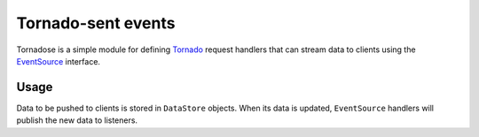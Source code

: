 Tornado-sent events
===================

Tornadose is a simple module for defining Tornado_ request handlers
that can stream data to clients using the EventSource_ interface.

Usage
-----

Data to be pushed to clients is stored in ``DataStore`` objects. When
its data is updated, ``EventSource`` handlers will publish the new
data to listeners.

.. _Tornado: http://www.tornadoweb.org/en/stable/
.. _EventSource: https://developer.mozilla.org/en-US/docs/Web/API/EventSource
